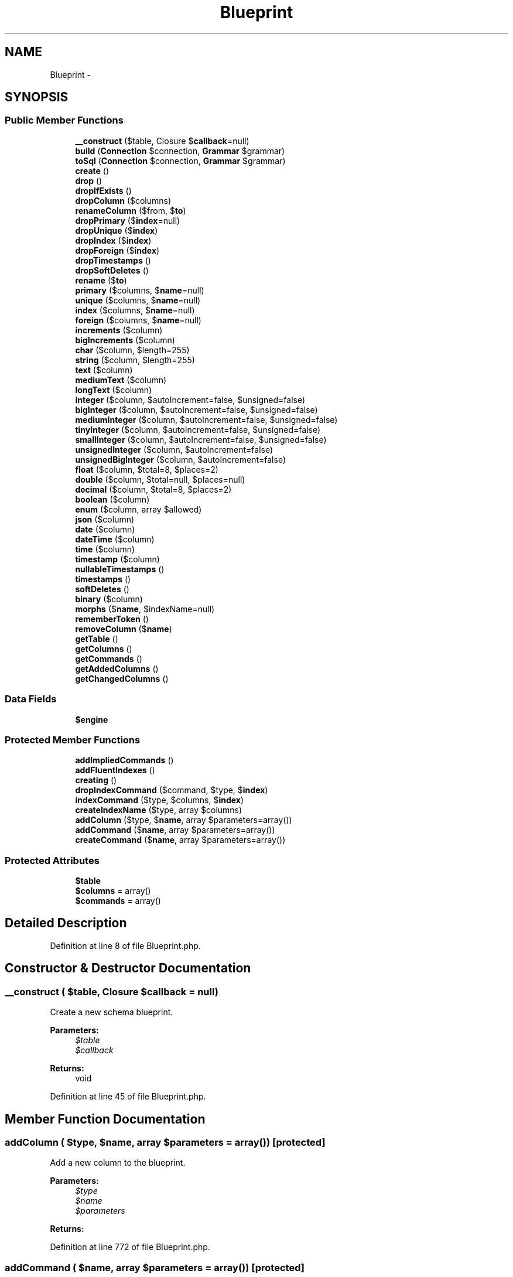 .TH "Blueprint" 3 "Tue Apr 14 2015" "Version 1.0" "VirtualSCADA" \" -*- nroff -*-
.ad l
.nh
.SH NAME
Blueprint \- 
.SH SYNOPSIS
.br
.PP
.SS "Public Member Functions"

.in +1c
.ti -1c
.RI "\fB__construct\fP ($table, Closure $\fBcallback\fP=null)"
.br
.ti -1c
.RI "\fBbuild\fP (\fBConnection\fP $connection, \fBGrammar\fP $grammar)"
.br
.ti -1c
.RI "\fBtoSql\fP (\fBConnection\fP $connection, \fBGrammar\fP $grammar)"
.br
.ti -1c
.RI "\fBcreate\fP ()"
.br
.ti -1c
.RI "\fBdrop\fP ()"
.br
.ti -1c
.RI "\fBdropIfExists\fP ()"
.br
.ti -1c
.RI "\fBdropColumn\fP ($columns)"
.br
.ti -1c
.RI "\fBrenameColumn\fP ($from, $\fBto\fP)"
.br
.ti -1c
.RI "\fBdropPrimary\fP ($\fBindex\fP=null)"
.br
.ti -1c
.RI "\fBdropUnique\fP ($\fBindex\fP)"
.br
.ti -1c
.RI "\fBdropIndex\fP ($\fBindex\fP)"
.br
.ti -1c
.RI "\fBdropForeign\fP ($\fBindex\fP)"
.br
.ti -1c
.RI "\fBdropTimestamps\fP ()"
.br
.ti -1c
.RI "\fBdropSoftDeletes\fP ()"
.br
.ti -1c
.RI "\fBrename\fP ($\fBto\fP)"
.br
.ti -1c
.RI "\fBprimary\fP ($columns, $\fBname\fP=null)"
.br
.ti -1c
.RI "\fBunique\fP ($columns, $\fBname\fP=null)"
.br
.ti -1c
.RI "\fBindex\fP ($columns, $\fBname\fP=null)"
.br
.ti -1c
.RI "\fBforeign\fP ($columns, $\fBname\fP=null)"
.br
.ti -1c
.RI "\fBincrements\fP ($column)"
.br
.ti -1c
.RI "\fBbigIncrements\fP ($column)"
.br
.ti -1c
.RI "\fBchar\fP ($column, $length=255)"
.br
.ti -1c
.RI "\fBstring\fP ($column, $length=255)"
.br
.ti -1c
.RI "\fBtext\fP ($column)"
.br
.ti -1c
.RI "\fBmediumText\fP ($column)"
.br
.ti -1c
.RI "\fBlongText\fP ($column)"
.br
.ti -1c
.RI "\fBinteger\fP ($column, $autoIncrement=false, $unsigned=false)"
.br
.ti -1c
.RI "\fBbigInteger\fP ($column, $autoIncrement=false, $unsigned=false)"
.br
.ti -1c
.RI "\fBmediumInteger\fP ($column, $autoIncrement=false, $unsigned=false)"
.br
.ti -1c
.RI "\fBtinyInteger\fP ($column, $autoIncrement=false, $unsigned=false)"
.br
.ti -1c
.RI "\fBsmallInteger\fP ($column, $autoIncrement=false, $unsigned=false)"
.br
.ti -1c
.RI "\fBunsignedInteger\fP ($column, $autoIncrement=false)"
.br
.ti -1c
.RI "\fBunsignedBigInteger\fP ($column, $autoIncrement=false)"
.br
.ti -1c
.RI "\fBfloat\fP ($column, $total=8, $places=2)"
.br
.ti -1c
.RI "\fBdouble\fP ($column, $total=null, $places=null)"
.br
.ti -1c
.RI "\fBdecimal\fP ($column, $total=8, $places=2)"
.br
.ti -1c
.RI "\fBboolean\fP ($column)"
.br
.ti -1c
.RI "\fBenum\fP ($column, array $allowed)"
.br
.ti -1c
.RI "\fBjson\fP ($column)"
.br
.ti -1c
.RI "\fBdate\fP ($column)"
.br
.ti -1c
.RI "\fBdateTime\fP ($column)"
.br
.ti -1c
.RI "\fBtime\fP ($column)"
.br
.ti -1c
.RI "\fBtimestamp\fP ($column)"
.br
.ti -1c
.RI "\fBnullableTimestamps\fP ()"
.br
.ti -1c
.RI "\fBtimestamps\fP ()"
.br
.ti -1c
.RI "\fBsoftDeletes\fP ()"
.br
.ti -1c
.RI "\fBbinary\fP ($column)"
.br
.ti -1c
.RI "\fBmorphs\fP ($\fBname\fP, $indexName=null)"
.br
.ti -1c
.RI "\fBrememberToken\fP ()"
.br
.ti -1c
.RI "\fBremoveColumn\fP ($\fBname\fP)"
.br
.ti -1c
.RI "\fBgetTable\fP ()"
.br
.ti -1c
.RI "\fBgetColumns\fP ()"
.br
.ti -1c
.RI "\fBgetCommands\fP ()"
.br
.ti -1c
.RI "\fBgetAddedColumns\fP ()"
.br
.ti -1c
.RI "\fBgetChangedColumns\fP ()"
.br
.in -1c
.SS "Data Fields"

.in +1c
.ti -1c
.RI "\fB$engine\fP"
.br
.in -1c
.SS "Protected Member Functions"

.in +1c
.ti -1c
.RI "\fBaddImpliedCommands\fP ()"
.br
.ti -1c
.RI "\fBaddFluentIndexes\fP ()"
.br
.ti -1c
.RI "\fBcreating\fP ()"
.br
.ti -1c
.RI "\fBdropIndexCommand\fP ($command, $type, $\fBindex\fP)"
.br
.ti -1c
.RI "\fBindexCommand\fP ($type, $columns, $\fBindex\fP)"
.br
.ti -1c
.RI "\fBcreateIndexName\fP ($type, array $columns)"
.br
.ti -1c
.RI "\fBaddColumn\fP ($type, $\fBname\fP, array $parameters=array())"
.br
.ti -1c
.RI "\fBaddCommand\fP ($\fBname\fP, array $parameters=array())"
.br
.ti -1c
.RI "\fBcreateCommand\fP ($\fBname\fP, array $parameters=array())"
.br
.in -1c
.SS "Protected Attributes"

.in +1c
.ti -1c
.RI "\fB$table\fP"
.br
.ti -1c
.RI "\fB$columns\fP = array()"
.br
.ti -1c
.RI "\fB$commands\fP = array()"
.br
.in -1c
.SH "Detailed Description"
.PP 
Definition at line 8 of file Blueprint\&.php\&.
.SH "Constructor & Destructor Documentation"
.PP 
.SS "__construct ( $table, Closure $callback = \fCnull\fP)"
Create a new schema blueprint\&.
.PP
\fBParameters:\fP
.RS 4
\fI$table\fP 
.br
\fI$callback\fP 
.RE
.PP
\fBReturns:\fP
.RS 4
void 
.RE
.PP

.PP
Definition at line 45 of file Blueprint\&.php\&.
.SH "Member Function Documentation"
.PP 
.SS "addColumn ( $type,  $name, array $parameters = \fCarray()\fP)\fC [protected]\fP"
Add a new column to the blueprint\&.
.PP
\fBParameters:\fP
.RS 4
\fI$type\fP 
.br
\fI$name\fP 
.br
\fI$parameters\fP 
.RE
.PP
\fBReturns:\fP
.RS 4
.RE
.PP

.PP
Definition at line 772 of file Blueprint\&.php\&.
.SS "addCommand ( $name, array $parameters = \fCarray()\fP)\fC [protected]\fP"
Add a new command to the blueprint\&.
.PP
\fBParameters:\fP
.RS 4
\fI$name\fP 
.br
\fI$parameters\fP 
.RE
.PP
\fBReturns:\fP
.RS 4
.RE
.PP

.PP
Definition at line 804 of file Blueprint\&.php\&.
.SS "addFluentIndexes ()\fC [protected]\fP"
Add the index commands fluently specified on columns\&.
.PP
\fBReturns:\fP
.RS 4
void 
.RE
.PP

.PP
Definition at line 124 of file Blueprint\&.php\&.
.SS "addImpliedCommands ()\fC [protected]\fP"
Add the commands that are implied by the blueprint\&.
.PP
\fBReturns:\fP
.RS 4
void 
.RE
.PP

.PP
Definition at line 104 of file Blueprint\&.php\&.
.SS "bigIncrements ( $column)"
Create a new auto-incrementing big integer column on the table\&.
.PP
\fBParameters:\fP
.RS 4
\fI$column\fP 
.RE
.PP
\fBReturns:\fP
.RS 4
.RE
.PP

.PP
Definition at line 363 of file Blueprint\&.php\&.
.SS "bigInteger ( $column,  $autoIncrement = \fCfalse\fP,  $unsigned = \fCfalse\fP)"
Create a new big integer column on the table\&.
.PP
\fBParameters:\fP
.RS 4
\fI$column\fP 
.br
\fI$autoIncrement\fP 
.br
\fI$unsigned\fP 
.RE
.PP
\fBReturns:\fP
.RS 4
.RE
.PP

.PP
Definition at line 446 of file Blueprint\&.php\&.
.SS "binary ( $column)"
Create a new binary column on the table\&.
.PP
\fBParameters:\fP
.RS 4
\fI$column\fP 
.RE
.PP
\fBReturns:\fP
.RS 4
.RE
.PP

.PP
Definition at line 671 of file Blueprint\&.php\&.
.SS "boolean ( $column)"
Create a new boolean column on the table\&.
.PP
\fBParameters:\fP
.RS 4
\fI$column\fP 
.RE
.PP
\fBReturns:\fP
.RS 4
.RE
.PP

.PP
Definition at line 559 of file Blueprint\&.php\&.
.SS "build (\fBConnection\fP $connection, \fBGrammar\fP $grammar)"
Execute the blueprint against the database\&.
.PP
\fBParameters:\fP
.RS 4
\fI$connection\fP 
.br
\fI$grammar\fP 
.RE
.PP
\fBReturns:\fP
.RS 4
void 
.RE
.PP

.PP
Definition at line 59 of file Blueprint\&.php\&.
.SS "char ( $column,  $length = \fC255\fP)"
Create a new char column on the table\&.
.PP
\fBParameters:\fP
.RS 4
\fI$column\fP 
.br
\fI$length\fP 
.RE
.PP
\fBReturns:\fP
.RS 4
.RE
.PP

.PP
Definition at line 375 of file Blueprint\&.php\&.
.SS "create ()"
Indicate that the table needs to be created\&.
.PP
\fBReturns:\fP
.RS 4
.RE
.PP

.PP
Definition at line 173 of file Blueprint\&.php\&.
.SS "createCommand ( $name, array $parameters = \fCarray()\fP)\fC [protected]\fP"
Create a new Fluent command\&.
.PP
\fBParameters:\fP
.RS 4
\fI$name\fP 
.br
\fI$parameters\fP 
.RE
.PP
\fBReturns:\fP
.RS 4
.RE
.PP

.PP
Definition at line 818 of file Blueprint\&.php\&.
.SS "createIndexName ( $type, array $columns)\fC [protected]\fP"
Create a default index name for the table\&.
.PP
\fBParameters:\fP
.RS 4
\fI$type\fP 
.br
\fI$columns\fP 
.RE
.PP
\fBReturns:\fP
.RS 4
string 
.RE
.PP

.PP
Definition at line 757 of file Blueprint\&.php\&.
.SS "creating ()\fC [protected]\fP"
Determine if the blueprint has a create command\&.
.PP
\fBReturns:\fP
.RS 4
bool 
.RE
.PP

.PP
Definition at line 158 of file Blueprint\&.php\&.
.SS "date ( $column)"
Create a new date column on the table\&.
.PP
\fBParameters:\fP
.RS 4
\fI$column\fP 
.RE
.PP
\fBReturns:\fP
.RS 4
.RE
.PP

.PP
Definition at line 593 of file Blueprint\&.php\&.
.SS "dateTime ( $column)"
Create a new date-time column on the table\&.
.PP
\fBParameters:\fP
.RS 4
\fI$column\fP 
.RE
.PP
\fBReturns:\fP
.RS 4
.RE
.PP

.PP
Definition at line 604 of file Blueprint\&.php\&.
.SS "decimal ( $column,  $total = \fC8\fP,  $places = \fC2\fP)"
Create a new decimal column on the table\&.
.PP
\fBParameters:\fP
.RS 4
\fI$column\fP 
.br
\fI$total\fP 
.br
\fI$places\fP 
.RE
.PP
\fBReturns:\fP
.RS 4
.RE
.PP

.PP
Definition at line 548 of file Blueprint\&.php\&.
.SS "double ( $column,  $total = \fCnull\fP,  $places = \fCnull\fP)"
Create a new double column on the table\&.
.PP
\fBParameters:\fP
.RS 4
\fI$column\fP 
.br
\fI$total\fP 
.br
\fI$places\fP 
.RE
.PP
\fBReturns:\fP
.RS 4
.RE
.PP

.PP
Definition at line 535 of file Blueprint\&.php\&.
.SS "drop ()"
Indicate that the table should be dropped\&.
.PP
\fBReturns:\fP
.RS 4
.RE
.PP

.PP
Definition at line 183 of file Blueprint\&.php\&.
.SS "dropColumn ( $columns)"
Indicate that the given columns should be dropped\&.
.PP
\fBParameters:\fP
.RS 4
\fI$columns\fP 
.RE
.PP
\fBReturns:\fP
.RS 4
.RE
.PP

.PP
Definition at line 204 of file Blueprint\&.php\&.
.SS "dropForeign ( $index)"
Indicate that the given foreign key should be dropped\&.
.PP
\fBParameters:\fP
.RS 4
\fI$index\fP 
.RE
.PP
\fBReturns:\fP
.RS 4
.RE
.PP

.PP
Definition at line 262 of file Blueprint\&.php\&.
.SS "dropIfExists ()"
Indicate that the table should be dropped if it exists\&.
.PP
\fBReturns:\fP
.RS 4
.RE
.PP

.PP
Definition at line 193 of file Blueprint\&.php\&.
.SS "dropIndex ( $index)"
Indicate that the given index should be dropped\&.
.PP
\fBParameters:\fP
.RS 4
\fI$index\fP 
.RE
.PP
\fBReturns:\fP
.RS 4
.RE
.PP

.PP
Definition at line 251 of file Blueprint\&.php\&.
.SS "dropIndexCommand ( $command,  $type,  $index)\fC [protected]\fP"
Create a new drop index command on the blueprint\&.
.PP
\fBParameters:\fP
.RS 4
\fI$command\fP 
.br
\fI$type\fP 
.br
\fI$index\fP 
.RE
.PP
\fBReturns:\fP
.RS 4
.RE
.PP

.PP
Definition at line 710 of file Blueprint\&.php\&.
.SS "dropPrimary ( $index = \fCnull\fP)"
Indicate that the given primary key should be dropped\&.
.PP
\fBParameters:\fP
.RS 4
\fI$index\fP 
.RE
.PP
\fBReturns:\fP
.RS 4
.RE
.PP

.PP
Definition at line 229 of file Blueprint\&.php\&.
.SS "dropSoftDeletes ()"
Indicate that the soft delete column should be dropped\&.
.PP
\fBReturns:\fP
.RS 4
void 
.RE
.PP

.PP
Definition at line 282 of file Blueprint\&.php\&.
.SS "dropTimestamps ()"
Indicate that the timestamp columns should be dropped\&.
.PP
\fBReturns:\fP
.RS 4
void 
.RE
.PP

.PP
Definition at line 272 of file Blueprint\&.php\&.
.SS "dropUnique ( $index)"
Indicate that the given unique key should be dropped\&.
.PP
\fBParameters:\fP
.RS 4
\fI$index\fP 
.RE
.PP
\fBReturns:\fP
.RS 4
.RE
.PP

.PP
Definition at line 240 of file Blueprint\&.php\&.
.SS "enum ( $column, array $allowed)"
Create a new enum column on the table\&.
.PP
\fBParameters:\fP
.RS 4
\fI$column\fP 
.br
\fI$allowed\fP 
.RE
.PP
\fBReturns:\fP
.RS 4
.RE
.PP

.PP
Definition at line 571 of file Blueprint\&.php\&.
.SS "float ( $column,  $total = \fC8\fP,  $places = \fC2\fP)"
Create a new float column on the table\&.
.PP
\fBParameters:\fP
.RS 4
\fI$column\fP 
.br
\fI$total\fP 
.br
\fI$places\fP 
.RE
.PP
\fBReturns:\fP
.RS 4
.RE
.PP

.PP
Definition at line 522 of file Blueprint\&.php\&.
.SS "foreign ( $columns,  $name = \fCnull\fP)"
Specify a foreign key for the table\&.
.PP
\fBParameters:\fP
.RS 4
\fI$columns\fP 
.br
\fI$name\fP 
.RE
.PP
\fBReturns:\fP
.RS 4
.RE
.PP

.PP
Definition at line 341 of file Blueprint\&.php\&.
.SS "getAddedColumns ()"
Get the columns on the blueprint that should be added\&.
.PP
\fBReturns:\fP
.RS 4
array 
.RE
.PP

.PP
Definition at line 858 of file Blueprint\&.php\&.
.SS "getChangedColumns ()"
Get the columns on the blueprint that should be changed\&.
.PP
\fBReturns:\fP
.RS 4
array 
.RE
.PP

.PP
Definition at line 871 of file Blueprint\&.php\&.
.SS "getColumns ()"
Get the columns on the blueprint\&.
.PP
\fBReturns:\fP
.RS 4
array 
.RE
.PP

.PP
Definition at line 838 of file Blueprint\&.php\&.
.SS "getCommands ()"
Get the commands on the blueprint\&.
.PP
\fBReturns:\fP
.RS 4
array 
.RE
.PP

.PP
Definition at line 848 of file Blueprint\&.php\&.
.SS "getTable ()"
Get the table the blueprint describes\&.
.PP
\fBReturns:\fP
.RS 4
string 
.RE
.PP

.PP
Definition at line 828 of file Blueprint\&.php\&.
.SS "increments ( $column)"
Create a new auto-incrementing integer column on the table\&.
.PP
\fBParameters:\fP
.RS 4
\fI$column\fP 
.RE
.PP
\fBReturns:\fP
.RS 4
.RE
.PP

.PP
Definition at line 352 of file Blueprint\&.php\&.
.SS "index ( $columns,  $name = \fCnull\fP)"
Specify an index for the table\&.
.PP
\fBParameters:\fP
.RS 4
\fI$columns\fP 
.br
\fI$name\fP 
.RE
.PP
\fBReturns:\fP
.RS 4
.RE
.PP

.PP
Definition at line 329 of file Blueprint\&.php\&.
.SS "indexCommand ( $type,  $columns,  $index)\fC [protected]\fP"
Add a new index command to the blueprint\&.
.PP
\fBParameters:\fP
.RS 4
\fI$type\fP 
.br
\fI$columns\fP 
.br
\fI$index\fP 
.RE
.PP
\fBReturns:\fP
.RS 4
.RE
.PP

.PP
Definition at line 735 of file Blueprint\&.php\&.
.SS "integer ( $column,  $autoIncrement = \fCfalse\fP,  $unsigned = \fCfalse\fP)"
Create a new integer column on the table\&.
.PP
\fBParameters:\fP
.RS 4
\fI$column\fP 
.br
\fI$autoIncrement\fP 
.br
\fI$unsigned\fP 
.RE
.PP
\fBReturns:\fP
.RS 4
.RE
.PP

.PP
Definition at line 433 of file Blueprint\&.php\&.
.SS "json ( $column)"
Create a new json column on the table\&.
.PP
\fBParameters:\fP
.RS 4
\fI$column\fP 
.RE
.PP
\fBReturns:\fP
.RS 4
.RE
.PP

.PP
Definition at line 582 of file Blueprint\&.php\&.
.SS "longText ( $column)"
Create a new long text column on the table\&.
.PP
\fBParameters:\fP
.RS 4
\fI$column\fP 
.RE
.PP
\fBReturns:\fP
.RS 4
.RE
.PP

.PP
Definition at line 420 of file Blueprint\&.php\&.
.SS "mediumInteger ( $column,  $autoIncrement = \fCfalse\fP,  $unsigned = \fCfalse\fP)"
Create a new medium integer column on the table\&.
.PP
\fBParameters:\fP
.RS 4
\fI$column\fP 
.br
\fI$autoIncrement\fP 
.br
\fI$unsigned\fP 
.RE
.PP
\fBReturns:\fP
.RS 4
.RE
.PP

.PP
Definition at line 459 of file Blueprint\&.php\&.
.SS "mediumText ( $column)"
Create a new medium text column on the table\&.
.PP
\fBParameters:\fP
.RS 4
\fI$column\fP 
.RE
.PP
\fBReturns:\fP
.RS 4
.RE
.PP

.PP
Definition at line 409 of file Blueprint\&.php\&.
.SS "morphs ( $name,  $indexName = \fCnull\fP)"
Add the proper columns for a polymorphic table\&.
.PP
\fBParameters:\fP
.RS 4
\fI$name\fP 
.br
\fI$indexName\fP 
.RE
.PP
\fBReturns:\fP
.RS 4
void 
.RE
.PP

.PP
Definition at line 683 of file Blueprint\&.php\&.
.SS "nullableTimestamps ()"
Add nullable creation and update timestamps to the table\&.
.PP
\fBReturns:\fP
.RS 4
void 
.RE
.PP

.PP
Definition at line 636 of file Blueprint\&.php\&.
.SS "primary ( $columns,  $name = \fCnull\fP)"
Specify the primary key(s) for the table\&.
.PP
\fBParameters:\fP
.RS 4
\fI$columns\fP 
.br
\fI$name\fP 
.RE
.PP
\fBReturns:\fP
.RS 4
.RE
.PP

.PP
Definition at line 305 of file Blueprint\&.php\&.
.SS "rememberToken ()"
Adds the \fCremember_token\fP column to the table\&.
.PP
\fBReturns:\fP
.RS 4
.RE
.PP

.PP
Definition at line 697 of file Blueprint\&.php\&.
.SS "removeColumn ( $name)"
Remove a column from the schema blueprint\&.
.PP
\fBParameters:\fP
.RS 4
\fI$name\fP 
.RE
.PP
\fBReturns:\fP
.RS 4
$this 
.RE
.PP

.PP
Definition at line 787 of file Blueprint\&.php\&.
.SS "rename ( $to)"
Rename the table to a given name\&.
.PP
\fBParameters:\fP
.RS 4
\fI$to\fP 
.RE
.PP
\fBReturns:\fP
.RS 4
.RE
.PP

.PP
Definition at line 293 of file Blueprint\&.php\&.
.SS "renameColumn ( $from,  $to)"
Indicate that the given columns should be renamed\&.
.PP
\fBParameters:\fP
.RS 4
\fI$from\fP 
.br
\fI$to\fP 
.RE
.PP
\fBReturns:\fP
.RS 4
.RE
.PP

.PP
Definition at line 218 of file Blueprint\&.php\&.
.SS "smallInteger ( $column,  $autoIncrement = \fCfalse\fP,  $unsigned = \fCfalse\fP)"
Create a new small integer column on the table\&.
.PP
\fBParameters:\fP
.RS 4
\fI$column\fP 
.br
\fI$autoIncrement\fP 
.br
\fI$unsigned\fP 
.RE
.PP
\fBReturns:\fP
.RS 4
.RE
.PP

.PP
Definition at line 485 of file Blueprint\&.php\&.
.SS "softDeletes ()"
Add a 'deleted at' timestamp for the table\&.
.PP
\fBReturns:\fP
.RS 4
.RE
.PP

.PP
Definition at line 660 of file Blueprint\&.php\&.
.SS "string ( $column,  $length = \fC255\fP)"
Create a new string column on the table\&.
.PP
\fBParameters:\fP
.RS 4
\fI$column\fP 
.br
\fI$length\fP 
.RE
.PP
\fBReturns:\fP
.RS 4
.RE
.PP
The table the blueprint describes\&.
.PP
The storage engine that should be used for the table\&. 
.PP
Definition at line 387 of file Blueprint\&.php\&.
.SS "text ( $column)"
Create a new text column on the table\&.
.PP
\fBParameters:\fP
.RS 4
\fI$column\fP 
.RE
.PP
\fBReturns:\fP
.RS 4
.RE
.PP

.PP
Definition at line 398 of file Blueprint\&.php\&.
.SS "time ( $column)"
Create a new time column on the table\&.
.PP
\fBParameters:\fP
.RS 4
\fI$column\fP 
.RE
.PP
\fBReturns:\fP
.RS 4
.RE
.PP

.PP
Definition at line 615 of file Blueprint\&.php\&.
.SS "timestamp ( $column)"
Create a new timestamp column on the table\&.
.PP
\fBParameters:\fP
.RS 4
\fI$column\fP 
.RE
.PP
\fBReturns:\fP
.RS 4
.RE
.PP

.PP
Definition at line 626 of file Blueprint\&.php\&.
.SS "timestamps ()"
Add creation and update timestamps to the table\&.
.PP
\fBReturns:\fP
.RS 4
void 
.RE
.PP

.PP
Definition at line 648 of file Blueprint\&.php\&.
.SS "tinyInteger ( $column,  $autoIncrement = \fCfalse\fP,  $unsigned = \fCfalse\fP)"
Create a new tiny integer column on the table\&.
.PP
\fBParameters:\fP
.RS 4
\fI$column\fP 
.br
\fI$autoIncrement\fP 
.br
\fI$unsigned\fP 
.RE
.PP
\fBReturns:\fP
.RS 4
.RE
.PP

.PP
Definition at line 472 of file Blueprint\&.php\&.
.SS "toSql (\fBConnection\fP $connection, \fBGrammar\fP $grammar)"
Get the raw SQL statements for the blueprint\&.
.PP
\fBParameters:\fP
.RS 4
\fI$connection\fP 
.br
\fI$grammar\fP 
.RE
.PP
\fBReturns:\fP
.RS 4
array 
.RE
.PP

.PP
Definition at line 74 of file Blueprint\&.php\&.
.SS "unique ( $columns,  $name = \fCnull\fP)"
Specify a unique index for the table\&.
.PP
\fBParameters:\fP
.RS 4
\fI$columns\fP 
.br
\fI$name\fP 
.RE
.PP
\fBReturns:\fP
.RS 4
.RE
.PP

.PP
Definition at line 317 of file Blueprint\&.php\&.
.SS "unsignedBigInteger ( $column,  $autoIncrement = \fCfalse\fP)"
Create a new unsigned big integer column on the table\&.
.PP
\fBParameters:\fP
.RS 4
\fI$column\fP 
.br
\fI$autoIncrement\fP 
.RE
.PP
\fBReturns:\fP
.RS 4
.RE
.PP

.PP
Definition at line 509 of file Blueprint\&.php\&.
.SS "unsignedInteger ( $column,  $autoIncrement = \fCfalse\fP)"
Create a new unsigned integer column on the table\&.
.PP
\fBParameters:\fP
.RS 4
\fI$column\fP 
.br
\fI$autoIncrement\fP 
.RE
.PP
\fBReturns:\fP
.RS 4
.RE
.PP

.PP
Definition at line 497 of file Blueprint\&.php\&.
.SH "Field Documentation"
.PP 
.SS "$columns = array()\fC [protected]\fP"

.PP
Definition at line 22 of file Blueprint\&.php\&.
.SS "$commands = array()\fC [protected]\fP"

.PP
Definition at line 29 of file Blueprint\&.php\&.
.SS "$engine"

.PP
Definition at line 36 of file Blueprint\&.php\&.
.SS "$table\fC [protected]\fP"

.PP
Definition at line 15 of file Blueprint\&.php\&.

.SH "Author"
.PP 
Generated automatically by Doxygen for VirtualSCADA from the source code\&.

